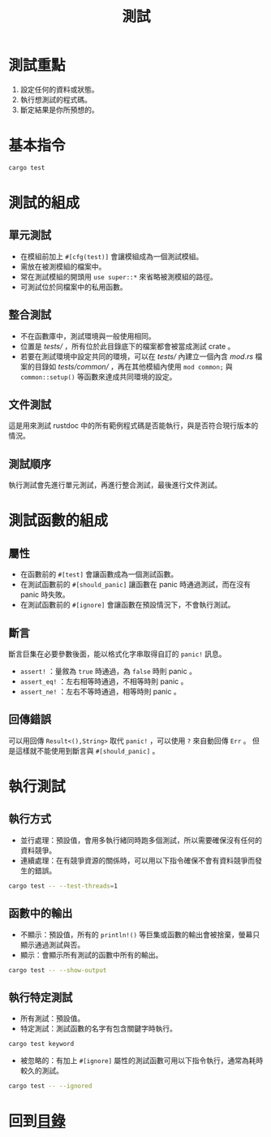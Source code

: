 #+TITLE: 測試

* 測試重點

1. 設定任何的資料或狀態。
2. 執行想測試的程式碼。
3. 斷定結果是你所預想的。

* 基本指令

#+BEGIN_SRC sh
cargo test
#+END_SRC

* 測試的組成

** 單元測試

- 在模組前加上 ~#[cfg(test)]~ 會讓模組成為一個測試模組。
- 需放在被測模組的檔案中。
- 常在測試模組的開頭用 ~use super::*~ 來省略被測模組的路徑。
- 可測試位於同檔案中的私用函數。

** 整合測試

- 不在函數庫中，測試環境與一般使用相同。
- 位置是 /tests// ，所有位於此目錄底下的檔案都會被當成測試 crate 。
- 若要在測試環境中設定共同的環境，可以在 /tests// 內建立一個內含 /mod.rs/ 檔案的目錄如 /tests/common// ，再在其他模組內使用 ~mod common;~ 與 ~common::setup()~ 等函數來達成共同環境的設定。

** 文件測試
這是用來測試 rustdoc 中的所有範例程式碼是否能執行，與是否符合現行版本的情況。

** 測試順序
執行測試會先進行單元測試，再進行整合測試，最後進行文件測試。

* 測試函數的組成

** 屬性

- 在函數前的 ~#[test]~ 會讓函數成為一個測試函數。
- 在測試函數前的 ~#[should_panic]~ 讓函數在 panic 時通過測試，而在沒有 panic 時失敗。
- 在測試函數前的 ~#[ignore]~ 會讓函數在預設情況下，不會執行測試。

** 斷言
斷言巨集在必要參數後面，能以格式化字串取得自訂的 ~panic!~ 訊息。

- ~assert!~ ：量敘為 ~true~ 時通過，為 ~false~ 時則 panic 。
- ~assert_eq!~ ：左右相等時通過，不相等時則 panic 。
- ~assert_ne!~ ：左右不等時通過，相等時則 panic 。

** 回傳錯誤
可以用回傳 ~Result<(),String>~ 取代 ~panic!~ ，可以使用 ~?~ 來自動回傳 ~Err~ 。
但是這樣就不能使用到斷言與 ~#[should_panic]~ 。

* 執行測試

** 執行方式

- 並行處理：預設值，會用多執行緒同時跑多個測試，所以需要確保沒有任何的資料競爭。
- 連續處理：在有競爭資源的關係時，可以用以下指令確保不會有資料競爭而發生的錯誤。

#+BEGIN_SRC sh
cargo test -- --test-threads=1
#+END_SRC

** 函數中的輸出

- 不顯示：預設值，所有的 ~println!()~ 等巨集或函數的輸出會被捨棄，螢幕只顯示通過測試與否。
- 顯示：會顯示所有測試的函數中所有的輸出。

#+BEGIN_SRC sh
cargo test -- --show-output
#+END_SRC

** 執行特定測試

- 所有測試：預設值。
- 特定測試：測試函數的名字有包含關鍵字時執行。

#+BEGIN_SRC sh
cargo test keyword
#+END_SRC

- 被忽略的：有加上 ~#[ignore]~ 屬性的測試函數可用以下指令執行，通常為耗時較久的測試。

#+BEGIN_SRC sh
cargo test -- --ignored
#+END_SRC

* 回到[[file:README.md][目錄]]

